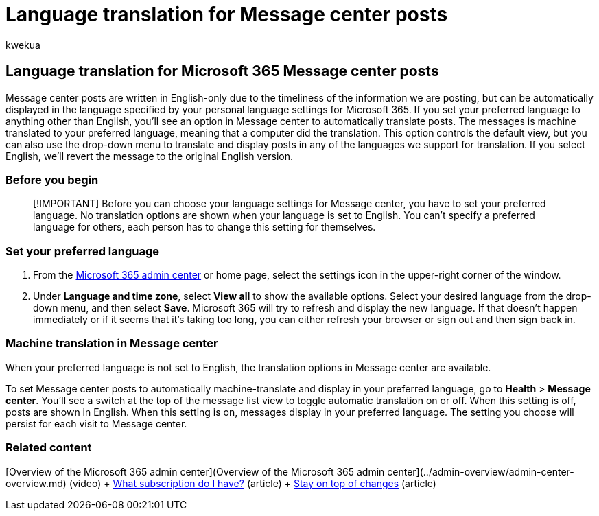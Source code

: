 = Language translation for Message center posts
:audience: Admin
:author: kwekua
:description: Message center posts are in English only but can be displayed automatically in the language you specify for Microsoft 365.
:f1.keywords: ["NOCSH"]
:manager: scotv
:ms.assetid: 9f7c2ff2-af65-4557-8840-0b84ce96d9bc
:ms.author: kwekua
:ms.collection: ["M365-subscription-management", "Adm_O365", "Adm_NonTOC"]
:ms.custom: ["AdminTemplateSet", "admindeeplinkMAC"]
:ms.localizationpriority: medium
:ms.service: o365-administration
:ms.topic: article
:search.appverid: ["BCS160", "MET150", "MOE150"]

== Language translation for Microsoft 365 Message center posts

Message center posts are written in English-only due to the timeliness of the information we are posting, but can be automatically displayed in the language specified by your personal language settings for Microsoft 365.
If you set your preferred language to anything other than English, you'll see an option in Message center to automatically translate posts.
The messages is machine translated to your preferred language, meaning that a computer did the translation.
This option controls the default view, but you can also use the drop-down menu to translate and display posts in any of the languages we support for translation.
If you select English, we'll revert the message to the original English version.

=== Before you begin

____
[!IMPORTANT] Before you can choose your language settings for Message center, you have to set your preferred language.
No translation options are shown when your language is set to English.
You can't specify a preferred language for others, each person has to change this setting for themselves.
____

=== Set your preferred language

. From the https://go.microsoft.com/fwlink/p/?linkid=2024339[Microsoft 365 admin center] or home page, select the settings icon in the upper-right corner of the window.
. Under *Language and time zone*, select *View all* to show the available options.
Select your desired language from the drop-down menu, and then select *Save*.
Microsoft 365 will try to refresh and display the new language.
If that doesn't happen immediately or if it seems that it's taking too long, you can either refresh your browser or sign out and then sign back in.

=== Machine translation in Message center

When your preferred language is not set to English, the translation options in Message center are available.

To set Message center posts to automatically machine-translate and display in your preferred language, go to *Health* > *Message center*.
You'll see a switch at the top of the message list view to toggle automatic translation on or off.
When this setting is off, posts are shown in English.
When this setting is on, messages display in your preferred language.
The setting you choose will persist for each visit to Message center.

=== Related content

[Overview of the Microsoft 365 admin center](Overview of the Microsoft 365 admin center](../admin-overview/admin-center-overview.md) (video) + xref:../admin-overview/what-subscription-do-i-have.adoc[What subscription do I have?] (article) + xref:../manage/stay-on-top-of-updates.adoc[Stay on top of changes] (article)
